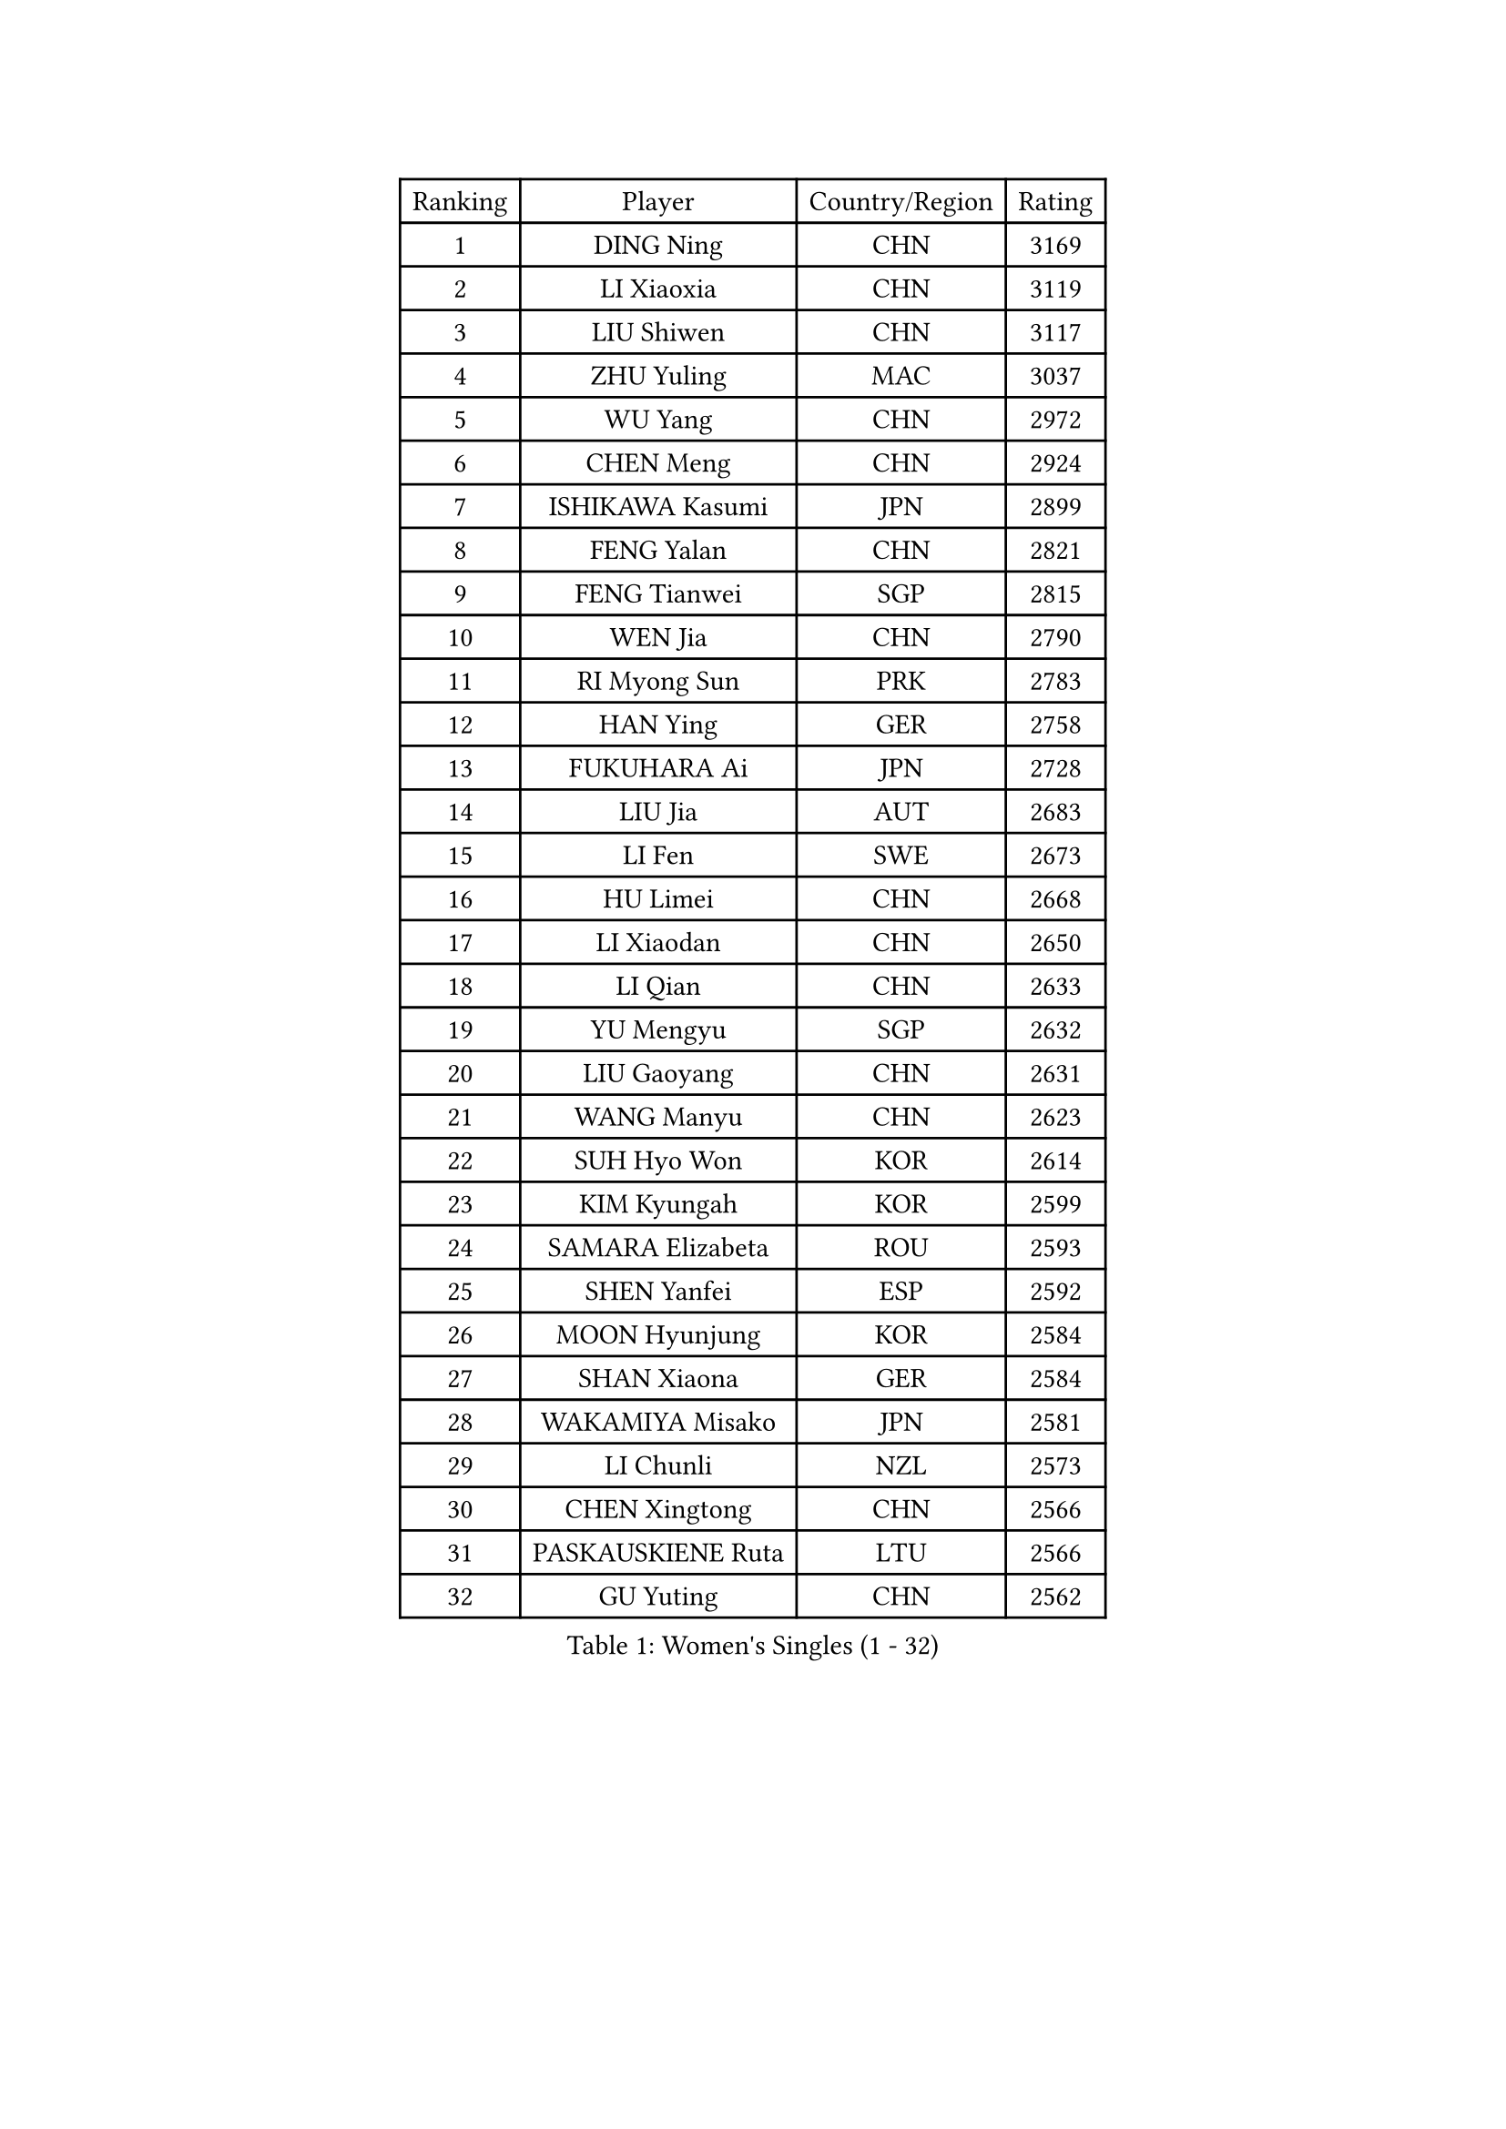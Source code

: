 
#set text(font: ("Courier New", "NSimSun"))
#figure(
  caption: "Women's Singles (1 - 32)",
    table(
      columns: 4,
      [Ranking], [Player], [Country/Region], [Rating],
      [1], [DING Ning], [CHN], [3169],
      [2], [LI Xiaoxia], [CHN], [3119],
      [3], [LIU Shiwen], [CHN], [3117],
      [4], [ZHU Yuling], [MAC], [3037],
      [5], [WU Yang], [CHN], [2972],
      [6], [CHEN Meng], [CHN], [2924],
      [7], [ISHIKAWA Kasumi], [JPN], [2899],
      [8], [FENG Yalan], [CHN], [2821],
      [9], [FENG Tianwei], [SGP], [2815],
      [10], [WEN Jia], [CHN], [2790],
      [11], [RI Myong Sun], [PRK], [2783],
      [12], [HAN Ying], [GER], [2758],
      [13], [FUKUHARA Ai], [JPN], [2728],
      [14], [LIU Jia], [AUT], [2683],
      [15], [LI Fen], [SWE], [2673],
      [16], [HU Limei], [CHN], [2668],
      [17], [LI Xiaodan], [CHN], [2650],
      [18], [LI Qian], [CHN], [2633],
      [19], [YU Mengyu], [SGP], [2632],
      [20], [LIU Gaoyang], [CHN], [2631],
      [21], [WANG Manyu], [CHN], [2623],
      [22], [SUH Hyo Won], [KOR], [2614],
      [23], [KIM Kyungah], [KOR], [2599],
      [24], [SAMARA Elizabeta], [ROU], [2593],
      [25], [SHEN Yanfei], [ESP], [2592],
      [26], [MOON Hyunjung], [KOR], [2584],
      [27], [SHAN Xiaona], [GER], [2584],
      [28], [WAKAMIYA Misako], [JPN], [2581],
      [29], [LI Chunli], [NZL], [2573],
      [30], [CHEN Xingtong], [CHN], [2566],
      [31], [PASKAUSKIENE Ruta], [LTU], [2566],
      [32], [GU Yuting], [CHN], [2562],
    )
  )#pagebreak()

#set text(font: ("Courier New", "NSimSun"))
#figure(
  caption: "Women's Singles (33 - 64)",
    table(
      columns: 4,
      [Ranking], [Player], [Country/Region], [Rating],
      [33], [HU Melek], [TUR], [2558],
      [34], [DOO Hoi Kem], [HKG], [2556],
      [35], [YU Fu], [POR], [2552],
      [36], [LANG Kristin], [GER], [2541],
      [37], [ISHIGAKI Yuka], [JPN], [2541],
      [38], [RI Mi Gyong], [PRK], [2530],
      [39], [LI Qian], [POL], [2526],
      [40], [HIRANO Sayaka], [JPN], [2525],
      [41], [JEON Jihee], [KOR], [2520],
      [42], [POTA Georgina], [HUN], [2517],
      [43], [LI Jie], [NED], [2515],
      [44], [YANG Xiaoxin], [MON], [2513],
      [45], [YANG Ha Eun], [KOR], [2511],
      [46], [SOLJA Petrissa], [GER], [2504],
      [47], [MU Zi], [CHN], [2501],
      [48], [KATO Miyu], [JPN], [2499],
      [49], [MITTELHAM Nina], [GER], [2498],
      [50], [LI Jiao], [NED], [2498],
      [51], [CHEN Ke], [CHN], [2488],
      [52], [POLCANOVA Sofia], [AUT], [2484],
      [53], [LI Xue], [FRA], [2484],
      [54], [WU Jiaduo], [GER], [2484],
      [55], [NG Wing Nam], [HKG], [2477],
      [56], [CHEN Szu-Yu], [TPE], [2476],
      [57], [TIE Yana], [HKG], [2475],
      [58], [HE Zhuojia], [CHN], [2472],
      [59], [MONTEIRO DODEAN Daniela], [ROU], [2468],
      [60], [YOON Sunae], [KOR], [2467],
      [61], [LEE Eunhee], [KOR], [2463],
      [62], [LEE Ho Ching], [HKG], [2463],
      [63], [SIBLEY Kelly], [ENG], [2460],
      [64], [LIU Xi], [CHN], [2458],
    )
  )#pagebreak()

#set text(font: ("Courier New", "NSimSun"))
#figure(
  caption: "Women's Singles (65 - 96)",
    table(
      columns: 4,
      [Ranking], [Player], [Country/Region], [Rating],
      [65], [#text(gray, "ZHU Chaohui")], [CHN], [2456],
      [66], [PESOTSKA Margaryta], [UKR], [2456],
      [67], [ABE Megumi], [JPN], [2454],
      [68], [FEHER Gabriela], [SRB], [2453],
      [69], [KIM Jong], [PRK], [2452],
      [70], [PARK Youngsook], [KOR], [2450],
      [71], [MORIZONO Misaki], [JPN], [2447],
      [72], [PAVLOVICH Viktoria], [BLR], [2446],
      [73], [JIANG Huajun], [HKG], [2445],
      [74], [ITO Mima], [JPN], [2444],
      [75], [SILVA Yadira], [MEX], [2443],
      [76], [SATO Hitomi], [JPN], [2441],
      [77], [IVANCAN Irene], [GER], [2439],
      [78], [JIA Jun], [CHN], [2438],
      [79], [HIRANO Miu], [JPN], [2436],
      [80], [KIM Hye Song], [PRK], [2435],
      [81], [MAEDA Miyu], [JPN], [2434],
      [82], [SOLJA Amelie], [AUT], [2431],
      [83], [EKHOLM Matilda], [SWE], [2425],
      [84], [NI Xia Lian], [LUX], [2420],
      [85], [BATRA Manika], [IND], [2418],
      [86], [LEE I-Chen], [TPE], [2418],
      [87], [#text(gray, "NONAKA Yuki")], [JPN], [2418],
      [88], [HAYATA Hina], [JPN], [2418],
      [89], [PARTYKA Natalia], [POL], [2418],
      [90], [BALAZOVA Barbora], [SVK], [2417],
      [91], [LIN Ye], [SGP], [2409],
      [92], [ZHANG Qiang], [CHN], [2408],
      [93], [MADARASZ Dora], [HUN], [2407],
      [94], [ZHANG Lily], [USA], [2403],
      [95], [CHOI Moonyoung], [KOR], [2402],
      [96], [TIKHOMIROVA Anna], [RUS], [2402],
    )
  )#pagebreak()

#set text(font: ("Courier New", "NSimSun"))
#figure(
  caption: "Women's Singles (97 - 128)",
    table(
      columns: 4,
      [Ranking], [Player], [Country/Region], [Rating],
      [97], [#text(gray, "DRINKHALL Joanna")], [ENG], [2393],
      [98], [EERLAND Britt], [NED], [2390],
      [99], [BILENKO Tetyana], [UKR], [2388],
      [100], [GU Ruochen], [CHN], [2383],
      [101], [WINTER Sabine], [GER], [2383],
      [102], [PARK Seonghye], [KOR], [2383],
      [103], [TAN Wenling], [ITA], [2380],
      [104], [HAMAMOTO Yui], [JPN], [2380],
      [105], [KRAVCHENKO Marina], [ISR], [2379],
      [106], [#text(gray, "YAMANASHI Yuri")], [JPN], [2379],
      [107], [YAN Chimei], [SMR], [2379],
      [108], [LIU Xin], [CHN], [2378],
      [109], [XIAN Yifang], [FRA], [2377],
      [110], [PENKAVOVA Katerina], [CZE], [2376],
      [111], [IACOB Camelia], [ROU], [2374],
      [112], [NOSKOVA Yana], [RUS], [2374],
      [113], [GRZYBOWSKA-FRANC Katarzyna], [POL], [2371],
      [114], [RAKOVAC Lea], [CRO], [2360],
      [115], [CHENG I-Ching], [TPE], [2360],
      [116], [SO Eka], [JPN], [2359],
      [117], [LOVAS Petra], [HUN], [2358],
      [118], [KREKINA Svetlana], [RUS], [2356],
      [119], [LI Ching Wan], [HKG], [2355],
      [120], [NG Sock Khim], [MAS], [2355],
      [121], [VACENOVSKA Iveta], [CZE], [2354],
      [122], [PROKHOROVA Yulia], [RUS], [2352],
      [123], [SHENG Dandan], [CHN], [2352],
      [124], [LI Isabelle Siyun], [SGP], [2350],
      [125], [MORI Sakura], [JPN], [2349],
      [126], [CHE Xiaoxi], [CHN], [2346],
      [127], [ZHOU Yihan], [SGP], [2344],
      [128], [KHETKHUAN Tamolwan], [THA], [2344],
    )
  )